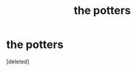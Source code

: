#+TITLE: the potters

* the potters
:PROPERTIES:
:Score: 1
:DateUnix: 1592516751.0
:DateShort: 2020-Jun-19
:FlairText: Discussion
:END:
[deleted]

